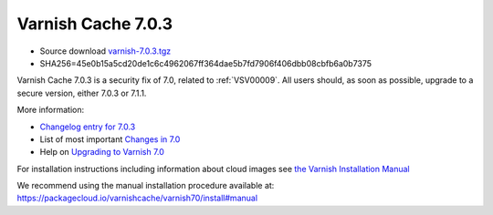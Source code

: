 .. _rel7.0.3:

Varnish Cache 7.0.3
===================

* Source download `varnish-7.0.3.tgz </downloads/varnish-7.0.3.tgz>`_

* SHA256=45e0b15a5cd20de1c6c4962067ff364dae5b7fd7906f406dbb08cbfb6a0b7375

Varnish Cache 7.0.3 is a security fix of 7.0, related to
:ref:`VSV00009`. All users should, as soon as possible, upgrade to a
secure version, either 7.0.3 or 7.1.1.

More information:

* `Changelog entry for 7.0.3 <https://github.com/varnishcache/varnish-cache/blob/7.0/doc/changes.rst#varnish-cache-703-2022-08-09>`_

* List of most important `Changes in 7.0 <https://varnish-cache.org/docs/7.0/whats-new/changes-7.0.html>`_

* Help on `Upgrading to Varnish 7.0 <https://varnish-cache.org/docs/7.0/whats-new/upgrading-7.0.html>`_

For installation instructions including information about cloud images see
`the Varnish Installation Manual </docs/trunk/installation/index.html>`_

We recommend using the manual installation procedure available at:
https://packagecloud.io/varnishcache/varnish70/install#manual
